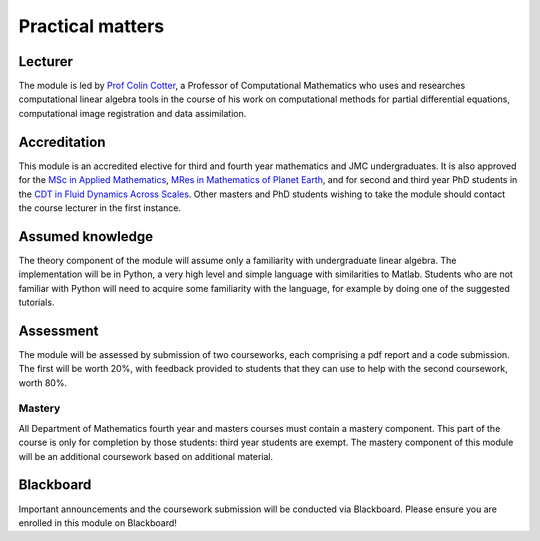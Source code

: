 Practical matters
=================

Lecturer
--------

The module is led by `Prof Colin Cotter
<http://www.imperial.ac.uk/people/colin.cotter>`_, a Professor of
Computational Mathematics who uses and researches computational linear
algebra tools in the course of his work on computational methods for
partial differential equations, computational image registration and
data assimilation.

Accreditation
-------------

This module is an accredited elective for third and fourth year
mathematics and JMC undergraduates. It is also approved for the `MSc
in Applied Mathematics
<http://www.imperial.ac.uk/study/pg/courses/mathematics/applied-mathematics/>`_,
`MRes in Mathematics of Planet Earth <http://mpecdt.org>`_, and for
second and third year PhD students in the `CDT in Fluid Dynamics
Across Scales <http://www3.imperial.ac.uk/fluidscdt>`_. Other masters
and PhD students wishing to take the module should contact the
course lecturer in the first instance.

Assumed knowledge
-----------------

The theory component of the module will assume only a familiarity with
undergraduate linear algebra. The implementation will be in Python, a
very high level and simple language with similarities to
Matlab. Students who are not familiar with Python will need to acquire
some familiarity with the language, for example by doing one of the
suggested tutorials.


Assessment
----------

The module will be assessed by submission of two courseworks, each
comprising a pdf report and a code submission. The first will be worth
20%, with feedback provided to students that they can use to help with
the second coursework, worth 80%.

Mastery
.......

All Department of Mathematics fourth year and masters courses must
contain a mastery component. This part of the course is only for
completion by those students: third year students are exempt.
The mastery component of this module will be an additional
coursework based on additional material.

Blackboard
----------

Important announcements and the coursework submission will be conducted
via Blackboard. Please ensure you are enrolled in this module on Blackboard!
